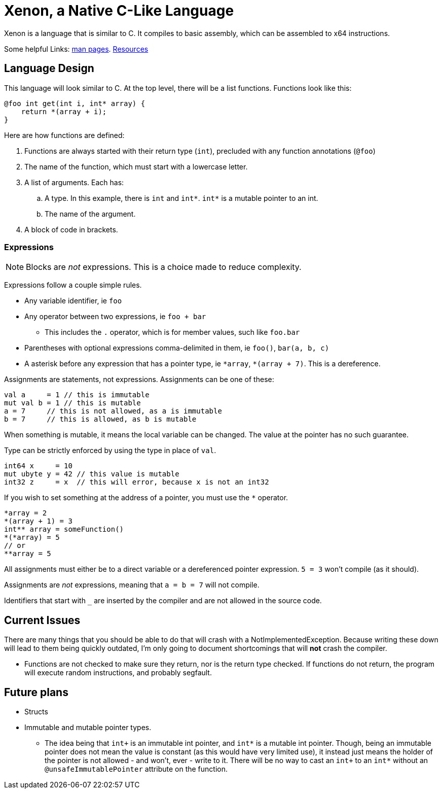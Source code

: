 = Xenon, a Native C-Like Language

Xenon is a language that is similar to C.
It compiles to basic assembly, which can be assembled to x64 instructions.

Some helpful Links: link:help[man pages]. link:resources[Resources]

== Language Design

This language will look similar to C.
At the top level, there will be a list functions. Functions look like this:

[source,xenon]
----
@foo int get(int i, int* array) {
    return *(array + i);
}
----


Here are how functions are defined:

. Functions are always started with their return type (`int`), precluded with any function annotations (`@foo`)
. The name of the function, which must start with a lowercase letter.
. A list of arguments. Each has:
.. A type. In this example, there is `int` and `int*`. `int*` is a mutable pointer to an int.
.. The name of the argument.
. A block of code in brackets.

=== Expressions

NOTE: Blocks are _not_ expressions. This is a choice made to reduce complexity.

Expressions follow a couple simple rules.

* Any variable identifier,
ie `foo`
* Any operator between two expressions,
ie `foo + bar`
** This includes the `.` operator, which is for member values, such like `foo.bar`
* Parentheses with optional expressions comma-delimited in them,
ie `foo()`, `bar(a, b, c)`
* A asterisk before any expression that has a pointer type,
ie `\*array`, `*(array + 7)`. This is a dereference.

Assignments are statements, not expressions.
Assignments can be one of these:

[source, xenon]
----
val a     = 1 // this is immutable
mut val b = 1 // this is mutable
a = 7     // this is not allowed, as a is immutable
b = 7     // this is allowed, as b is mutable
----

When something is mutable, it means the local variable can be changed.
The value at the pointer has no such guarantee.

Type can be strictly enforced by using the type in place of `val`.
[source, xenon]
----
int64 x     = 10
mut ubyte y = 42 // this value is mutable
int32 z     = x  // this will error, because x is not an int32
----

If you wish to set something at the address of a pointer, you must use the `*` operator.

[source, xenon]
----
*array = 2
*(array + 1) = 3
int** array = someFunction()
*(*array) = 5
// or
**array = 5
----
All assignments must either be to a direct variable or a dereferenced pointer expression.
`5 = 3` won't compile (as it should).

Assignments are _not_ expressions, meaning that `a = b = 7` will not compile.

Identifiers that start with `_` are inserted by the compiler and are not allowed in the source code.

== Current Issues

There are many things that you should be able to do that will crash with a NotImplementedException.
Because writing these down will lead to them being quickly outdated,
I'm only going to document shortcomings that will *not* crash the compiler.

* Functions are not checked to make sure they return, nor is the return type checked.
If functions do not return, the program will execute random instructions, and probably segfault.

== Future plans

* Structs
* Immutable and mutable pointer types.
**  The idea being that `int+` is an immutable int pointer, and `int*` is a mutable int pointer.
    Though, being an immutable pointer does not mean the value is constant
    (as this would have very limited use),
    it instead just means the holder of the pointer is not allowed - and won't, ever - write to it.
    There will be no way to cast an `int+` to an `int*` without an `@unsafeImmutablePointer` attribute
    on the function.